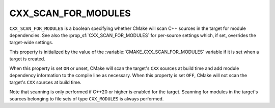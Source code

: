 CXX_SCAN_FOR_MODULES
--------------------

.. versionadded:: 3.28

``CXX_SCAN_FOR_MODULES`` is a boolean specifying whether CMake will scan C++
sources in the target for module dependencies.  See also the
:prop_sf:`CXX_SCAN_FOR_MODULES` for per-source settings which, if set,
overrides the target-wide settings.

This property is initialized by the value of the
:variable:`CMAKE_CXX_SCAN_FOR_MODULES` variable if it is set when a target is
created.

When this property is set ``ON`` or unset, CMake will scan the target's
``CXX`` sources at build time and add module dependency information to the
compile line as necessary.  When this property is set ``OFF``, CMake will not
scan the target's ``CXX`` sources at build time.

Note that scanning is only performed if C++20 or higher is enabled for the
target.  Scanning for modules in the target's sources belonging to file sets
of type ``CXX_MODULES`` is always performed.
